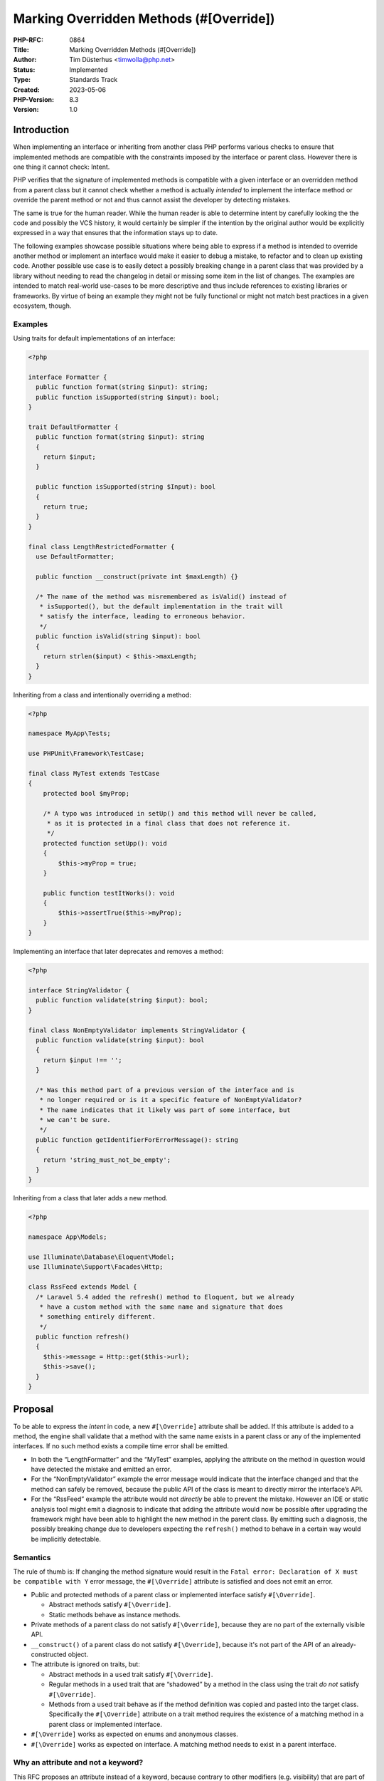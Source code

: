 Marking Overridden Methods (#[\Override])
=========================================

:PHP-RFC: 0864
:Title: Marking Overridden Methods (#[\Override])
:Author: Tim Düsterhus <timwolla@php.net>
:Status: Implemented
:Type: Standards Track
:Created: 2023-05-06
:PHP-Version: 8.3
:Version: 1.0

Introduction
------------

When implementing an interface or inheriting from another class PHP
performs various checks to ensure that implemented methods are
compatible with the constraints imposed by the interface or parent
class. However there is one thing it cannot check: Intent.

PHP verifies that the signature of implemented methods is compatible
with a given interface or an overridden method from a parent class but
it cannot check whether a method is actually *intended* to implement the
interface method or override the parent method or not and thus cannot
assist the developer by detecting mistakes.

The same is true for the human reader. While the human reader is able to
determine intent by carefully looking the the code and possibly the VCS
history, it would certainly be simpler if the intention by the original
author would be explicitly expressed in a way that ensures that the
information stays up to date.

The following examples showcase possible situations where being able to
express if a method is intended to override another method or implement
an interface would make it easier to debug a mistake, to refactor and to
clean up existing code. Another possible use case is to easily detect a
possibly breaking change in a parent class that was provided by a
library without needing to read the changelog in detail or missing some
item in the list of changes. The examples are intended to match
real-world use-cases to be more descriptive and thus include references
to existing libraries or frameworks. By virtue of being an example they
might not be fully functional or might not match best practices in a
given ecosystem, though.

Examples
~~~~~~~~

Using traits for default implementations of an interface:

.. code:: php

   <?php

   interface Formatter {
     public function format(string $input): string;
     public function isSupported(string $input): bool;
   }

   trait DefaultFormatter {
     public function format(string $input): string
     {
       return $input;
     }

     public function isSupported(string $Input): bool
     {
       return true;
     }
   }

   final class LengthRestrictedFormatter {
     use DefaultFormatter;
     
     public function __construct(private int $maxLength) {}
     
     /* The name of the method was misremembered as isValid() instead of
      * isSupported(), but the default implementation in the trait will
      * satisfy the interface, leading to erroneous behavior.
      */
     public function isValid(string $input): bool
     {
       return strlen($input) < $this->maxLength;
     }
   }

Inheriting from a class and intentionally overriding a method:

.. code:: php

   <?php

   namespace MyApp\Tests;

   use PHPUnit\Framework\TestCase;

   final class MyTest extends TestCase
   {
       protected bool $myProp;

       /* A typo was introduced in setUp() and this method will never be called,
        * as it is protected in a final class that does not reference it.
        */
       protected function setUpp(): void
       {
           $this->myProp = true;
       }
       
       public function testItWorks(): void
       {
           $this->assertTrue($this->myProp);
       }
   }

Implementing an interface that later deprecates and removes a method:

.. code:: php

   <?php

   interface StringValidator {
     public function validate(string $input): bool;
   }

   final class NonEmptyValidator implements StringValidator {
     public function validate(string $input): bool
     {
       return $input !== '';
     }
     
     /* Was this method part of a previous version of the interface and is
      * no longer required or is it a specific feature of NonEmptyValidator?
      * The name indicates that it likely was part of some interface, but
      * we can't be sure.
      */
     public function getIdentifierForErrorMessage(): string
     {
       return 'string_must_not_be_empty';
     }
   }

Inheriting from a class that later adds a new method.

.. code:: php

   <?php

   namespace App\Models;

   use Illuminate\Database\Eloquent\Model;
   use Illuminate\Support\Facades\Http;

   class RssFeed extends Model {
     /* Laravel 5.4 added the refresh() method to Eloquent, but we already
      * have a custom method with the same name and signature that does
      * something entirely different.
      */
     public function refresh()
     {
       $this->message = Http::get($this->url);
       $this->save();
     }
   }

Proposal
--------

To be able to express the *intent* in code, a new ``#[\Override]``
attribute shall be added. If this attribute is added to a method, the
engine shall validate that a method with the same name exists in a
parent class or any of the implemented interfaces. If no such method
exists a compile time error shall be emitted.

-  In both the “LengthFormatter” and the “MyTest” examples, applying the
   attribute on the method in question would have detected the mistake
   and emitted an error.
-  For the “NonEmptyValidator” example the error message would indicate
   that the interface changed and that the method can safely be removed,
   because the public API of the class is meant to directly mirror the
   interface’s API.
-  For the “RssFeed” example the attribute would not *directly* be able
   to prevent the mistake. However an IDE or static analysis tool might
   emit a diagnosis to indicate that adding the attribute would now be
   possible after upgrading the framework might have been able to
   highlight the new method in the parent class. By emitting such a
   diagnosis, the possibly breaking change due to developers expecting
   the ``refresh()`` method to behave in a certain way would be
   implicitly detectable.

Semantics
~~~~~~~~~

The rule of thumb is: If changing the method signature would result in
the ``Fatal error: Declaration of X must be compatible with Y`` error
message, the ``#[\Override]`` attribute is satisfied and does not emit
an error.

-  Public and protected methods of a parent class or implemented
   interface satisfy ``#[\Override]``.

   -  Abstract methods satisfy ``#[\Override]``.
   -  Static methods behave as instance methods.

-  Private methods of a parent class do not satisfy ``#[\Override]``,
   because they are no part of the externally visible API.
-  ``__construct()`` of a parent class do not satisfy ``#[\Override]``,
   because it's not part of the API of an already-constructed object.
-  The attribute is ignored on traits, but:

   -  Abstract methods in a ``use``\ d trait satisfy ``#[\Override]``.
   -  Regular methods in a ``use``\ d trait that are “shadowed” by a
      method in the class using the trait *do not* satisfy
      ``#[\Override]``.
   -  Methods from a ``use``\ d trait behave as if the method definition
      was copied and pasted into the target class. Specifically the
      ``#[\Override]`` attribute on a trait method requires the
      existence of a matching method in a parent class or implemented
      interface.

-  ``#[\Override]`` works as expected on enums and anonymous classes.
-  ``#[\Override]`` works as expected on interface. A matching method
   needs to exist in a parent interface.

Why an attribute and not a keyword?
~~~~~~~~~~~~~~~~~~~~~~~~~~~~~~~~~~~

This RFC proposes an attribute instead of a keyword, because contrary to
other modifiers (e.g. visibility) that are part of the method signature,
the attribute does not affect behavior or compatibility for users that
further extend a given class and neither does it affect users that call
the method. It is purely an assistance to the author of a given class.

Furthermore using an attribute improves backwards compatibility, because
no parser changes are required. The attribute can be added to codebases
that need to support older PHP versions and existing analysis tools and
IDEs will be able to make sense of the code, even if they do not
understand the semantics of the attribute.

Precedent in other programming languages
~~~~~~~~~~~~~~~~~~~~~~~~~~~~~~~~~~~~~~~~

-  This RFC is directly modeled after Java's ``@Override`` annotation:
   https://docs.oracle.com/javase/8/docs/api/java/lang/Override.html
-  TypeScript has an ``override`` keyword as part of the method
   signature:
   https://www.typescriptlang.org/docs/handbook/release-notes/typescript-4-3.html#override-and-the---noimplicitoverride-flag
-  C++ has an ``override`` specifier as part of the method signature:
   https://en.cppreference.com/w/cpp/language/override
-  C# has a *required* ``override`` modifier as part of the method
   signature:
   https://learn.microsoft.com/en-us/dotnet/csharp/language-reference/keywords/override
-  Kotlin has a *required* ``override`` modifier as part of the method
   signature:
   https://kotlinlang.org/docs/inheritance.html#overriding-methods
-  Swift has a *required* ``override`` modifier as part of the method
   signature:
   https://docs.swift.org/swift-book/documentation/the-swift-programming-language/inheritance/#Overriding

Static Analysis Tools and IDEs
~~~~~~~~~~~~~~~~~~~~~~~~~~~~~~

Once the attribute is implemented, static analysis tools and IDEs should
add a diagnosis that encourages the developer to add the attribute
whenever possible. By doing so, the developer would be able to detect
when a method is overridden by accident, as the tool would suggest
adding the attribute where the developer did not expect it to be
suggested.

It goes without saying that the reverse is also true: Static analysis
tools and IDEs should flag whenever the attribute is used where it would
result in a Fatal Error when executing the code.

Properties
~~~~~~~~~~

While overriding properties has similar implications as with methods,
they are **not** part of this proposal.

As of now properties may not be part of an interface and thus only
properties of a parent class can be overridden. The type of properties
is enforced to be invariant and properties do not have behavior
attached. A property can only ever be overridden by a compatible
property with possibly added attributes.

These characteristics of properties imply that enforcing a specific
property behavior is hard in the first place. Having the
``#[\Override]`` attribute would not provide an actual benefit. A parent
class could introduce a property with a matching name and type, but a
different purpose. However the ``#[\Override]`` attribute cannot protect
against this, as it does not enforce anything about the *absence* of a
parent property.

.. _examples-1:

Examples
~~~~~~~~

Valid examples
^^^^^^^^^^^^^^

.. code:: php

   class P {
       protected function p(): void {}
   }

   class C extends P {
       #[\Override]
       public function p(): void {}
   }

.. code:: php

   class Foo implements IteratorAggregate
   {
       #[\Override]
       public function getIterator(): Traversable
       {
           yield from [];
       }
   }

.. code:: php

   trait T {
       #[\Override]
       public function t(): void {}
   }

.. code:: php

   trait T {
       #[\Override]
       public function i(): void {}
   }

   interface I {
       public function i(): void;
   }

   class Foo implements I {
       use T;
   }

.. code:: php

   interface I {
       public function i();
   }

   interface II extends I {
       #[\Override]
       public function i();
   }

   class P {
       public function p1() {}
       public function p2() {}
       public function p3() {}
       public function p4() {}
   }

   class PP extends P {
       #[\Override]
       public function p1() {}
       public function p2() {}
       #[\Override]
       public function p3() {}
   }

   class C extends PP implements I {
       #[\Override]
       public function i() {}
       #[\Override]
       public function p1() {}
       #[\Override]
       public function p2() {}
       public function p3() {}
       #[\Override]
       public function p4() {}
       public function c() {}
   }

Invalid examples
^^^^^^^^^^^^^^^^

.. code:: php

   class C
   {
       #[\Override]
       public function c(): void {} // Fatal error: C::c() has #[\Override] attribute, but no matching parent method exists
   }

.. code:: php

   interface I {
       public function i(): void;
   }

   class P {
       #[\Override]
       public function i(): void {} // Fatal error: P::i() has #[\Override] attribute, but no matching parent method exists
   }

   class C extends P implements I {}

.. code:: php

   trait T {
       #[\Override]
       public function t(): void {}
   }

   class Foo {
       use T; // Fatal error: Foo::t() has #[\Override] attribute, but no matching parent method exists
   }

.. code:: php

   class P {
       private function p(): void {}
   }

   class C extends P {
       #[\Override]
       public function p(): void {} // Fatal error: C::p() has #[\Override] attribute, but no matching parent method exists
   }

.. code:: php

   trait T {
       public function t(): void {}
   }

   class C {
       use T;

       #[\Override]
       public function t(): void {} // Fatal error: C::t() has #[\Override] attribute, but no matching parent method exists
   }

.. code:: php

   interface I {
       #[\Override]
       public function i(): void; // Fatal error: I::i() has #[\Override] attribute, but no matching parent method exists
   }

Backward Incompatible Changes
-----------------------------

``Override`` can no longer be used as a class name in the global
namespace. A GitHub search for
``"class Override " language:php symbol:override`` revealed a total of
94 matches in source code. The majority of the matches are namespaced,
but there are some occurrences in the global namespace.

Proposed PHP Version(s)
-----------------------

Next minor (8.3).

RFC Impact
----------

To SAPIs
~~~~~~~~

None.

To Existing Extensions
~~~~~~~~~~~~~~~~~~~~~~

Extensions should possibly add the attribute to their methods where
appropriate.

To Opcache
~~~~~~~~~~

None.

New Constants
~~~~~~~~~~~~~

None.

php.ini Defaults
~~~~~~~~~~~~~~~~

None.

Open Issues
-----------

n/a

Unaffected PHP Functionality
----------------------------

Any functionality that is not related to objects and classes is
unaffected. Classes that do not leverage inheritance of implement
interfaces are unaffected. The entire functionality is opt-in, so
existing code is also unaffected.

Future Scope
------------

-  An extra option (e.g. class level attribute or ``declare()``
   directive) to emit errors whenever a method is overridden without the
   overriding method having the attribute:
   https://externals.io/message/120233#120522
-  An extra parameter to indicate which class' or interface's method is
   intended to be overridden: https://externals.io/message/120233#120391

Proposed Voting Choices
-----------------------

Question: Implement the #[\Override] attribute as described?
~~~~~~~~~~~~~~~~~~~~~~~~~~~~~~~~~~~~~~~~~~~~~~~~~~~~~~~~~~~~

Voting Choices
^^^^^^^^^^^^^^

-  Yes
-  No

Patches and Tests
-----------------

-  https://github.com/php/php-src/pull/9836

Implementation
--------------

https://github.com/php/php-src/commit/49ef6e209d8fbcb4694ecd59b9078498f0dffb73

References
----------

-  Implementation: https://github.com/php/php-src/pull/9836
-  Java:
   https://docs.oracle.com/javase/8/docs/api/java/lang/Override.html
-  TypeScript:
   https://www.typescriptlang.org/docs/handbook/release-notes/typescript-4-3.html#override-and-the---noimplicitoverride-flag
-  C++: https://en.cppreference.com/w/cpp/language/override
-  C#:
   https://learn.microsoft.com/en-us/dotnet/csharp/language-reference/keywords/override
-  Kotlin:
   https://kotlinlang.org/docs/inheritance.html#overriding-methods
-  Swift:
   https://docs.swift.org/swift-book/documentation/the-swift-programming-language/inheritance/#Overriding

Rejected Features
-----------------

-  Adding flags to make the attribute act as a LSP check bypass:
   https://externals.io/message/120233#120436

Additional Metadata
-------------------

:Implementation: https://github.com/php/php-src/commit/49ef6e209d8fbcb4694ecd59b9078498f0dffb73
:Original Authors: Tim Düsterhus, timwolla@php.net
:Original PHP Version: PHP 8.3
:Slug: marking_overriden_methods
:Wiki URL: https://wiki.php.net/rfc/marking_overriden_methods
